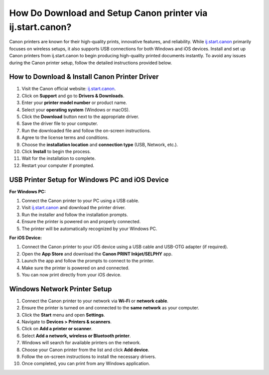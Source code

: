 ##################
How Do Download and Setup Canon printer via ij.start.canon?
##################

.. meta::
   :msvalidate.01: FAC645F7A6F0C987881BDC96B99921F8

.. image:: blank.png
      :width: 350px
      :align: center
      :height: 100px

.. image:: SETUP-YOUR-PRINTER.png
      :width: 350px
      :align: center
      :height: 100px
      :alt: ij.start.canon
      :target: https://can.redircoms.com

.. image:: blank.png
      :width: 350px
      :align: center
      :height: 100px







Canon printers are known for their high-quality prints, innovative features, and reliability. While `ij.start.canon <https://can.redircoms.com>`_ primarily focuses on wireless setups, it also supports USB connections for both Windows and iOS devices. Install and set up Canon printers from ij.start.canon  to begin producing high-quality printed documents instantly. To avoid any issues during the Canon printer setup, follow the detailed instructions provided below.

How to Download & Install Canon Printer Driver
----------------------------------------------

1. Visit the Canon official website: `ij.start.canon <https://can.redircoms.com>`_.
2. Click on **Support** and go to **Drivers & Downloads**.
3. Enter your **printer model number** or product name.
4. Select your **operating system** (Windows or macOS).
5. Click the **Download** button next to the appropriate driver.
6. Save the driver file to your computer.
7. Run the downloaded file and follow the on-screen instructions.
8. Agree to the license terms and conditions.
9. Choose the **installation location** and **connection type** (USB, Network, etc.).
10. Click **Install** to begin the process.
11. Wait for the installation to complete.
12. Restart your computer if prompted.

USB Printer Setup for Windows PC and iOS Device
-----------------------------------------------

**For Windows PC:**

1. Connect the Canon printer to your PC using a USB cable.
2. Visit `ij.start.canon <https://can.redircoms.com>`_ and download the printer driver.
3. Run the installer and follow the installation prompts.
4. Ensure the printer is powered on and properly connected.
5. The printer will be automatically recognized by your Windows PC.

**For iOS Device:**

1. Connect the Canon printer to your iOS device using a USB cable and USB-OTG adapter (if required).
2. Open the **App Store** and download the **Canon PRINT Inkjet/SELPHY** app.
3. Launch the app and follow the prompts to connect to the printer.
4. Make sure the printer is powered on and connected.
5. You can now print directly from your iOS device.

Windows Network Printer Setup
-----------------------------

1. Connect the Canon printer to your network via **Wi-Fi** or **network cable**.
2. Ensure the printer is turned on and connected to the **same network** as your computer.
3. Click the **Start** menu and open **Settings**.
4. Navigate to **Devices > Printers & scanners**.
5. Click on **Add a printer or scanner**.
6. Select **Add a network, wireless or Bluetooth printer**.
7. Windows will search for available printers on the network.
8. Choose your Canon printer from the list and click **Add device**.
9. Follow the on-screen instructions to install the necessary drivers.
10. Once completed, you can print from any Windows application.
